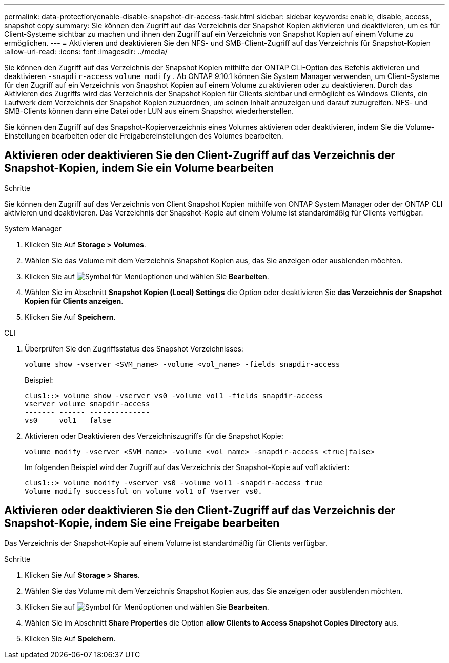 ---
permalink: data-protection/enable-disable-snapshot-dir-access-task.html 
sidebar: sidebar 
keywords: enable, disable, access, snapshot copy 
summary: Sie können den Zugriff auf das Verzeichnis der Snapshot Kopien aktivieren und deaktivieren, um es für Client-Systeme sichtbar zu machen und ihnen den Zugriff auf ein Verzeichnis von Snapshot Kopien auf einem Volume zu ermöglichen. 
---
= Aktivieren und deaktivieren Sie den NFS- und SMB-Client-Zugriff auf das Verzeichnis für Snapshot-Kopien
:allow-uri-read: 
:icons: font
:imagesdir: ../media/


[role="lead"]
Sie können den Zugriff auf das Verzeichnis der Snapshot Kopien mithilfe der ONTAP CLI-Option des Befehls aktivieren und deaktivieren `-snapdir-access` `volume modify` . Ab ONTAP 9.10.1 können Sie System Manager verwenden, um Client-Systeme für den Zugriff auf ein Verzeichnis von Snapshot Kopien auf einem Volume zu aktivieren oder zu deaktivieren. Durch das Aktivieren des Zugriffs wird das Verzeichnis der Snapshot Kopien für Clients sichtbar und ermöglicht es Windows Clients, ein Laufwerk dem Verzeichnis der Snapshot Kopien zuzuordnen, um seinen Inhalt anzuzeigen und darauf zuzugreifen. NFS- und SMB-Clients können dann eine Datei oder LUN aus einem Snapshot wiederherstellen.

Sie können den Zugriff auf das Snapshot-Kopierverzeichnis eines Volumes aktivieren oder deaktivieren, indem Sie die Volume-Einstellungen bearbeiten oder die Freigabereinstellungen des Volumes bearbeiten.



== Aktivieren oder deaktivieren Sie den Client-Zugriff auf das Verzeichnis der Snapshot-Kopien, indem Sie ein Volume bearbeiten

.Schritte
Sie können den Zugriff auf das Verzeichnis von Client Snapshot Kopien mithilfe von ONTAP System Manager oder der ONTAP CLI aktivieren und deaktivieren. Das Verzeichnis der Snapshot-Kopie auf einem Volume ist standardmäßig für Clients verfügbar.

[role="tabbed-block"]
====
.System Manager
--
. Klicken Sie Auf *Storage > Volumes*.
. Wählen Sie das Volume mit dem Verzeichnis Snapshot Kopien aus, das Sie anzeigen oder ausblenden möchten.
. Klicken Sie auf image:icon_kabob.gif["Symbol für Menüoptionen"] und wählen Sie *Bearbeiten*.
. Wählen Sie im Abschnitt *Snapshot Kopien (Local) Settings* die Option oder deaktivieren Sie *das Verzeichnis der Snapshot Kopien für Clients anzeigen*.
. Klicken Sie Auf *Speichern*.


--
.CLI
--
. Überprüfen Sie den Zugriffsstatus des Snapshot Verzeichnisses:
+
[source, cli]
----
volume show -vserver <SVM_name> -volume <vol_name> -fields snapdir-access
----
+
Beispiel:

+
[listing]
----

clus1::> volume show -vserver vs0 -volume vol1 -fields snapdir-access
vserver volume snapdir-access
------- ------ --------------
vs0     vol1   false
----
. Aktivieren oder Deaktivieren des Verzeichniszugriffs für die Snapshot Kopie:
+
[source, cli]
----
volume modify -vserver <SVM_name> -volume <vol_name> -snapdir-access <true|false>
----
+
Im folgenden Beispiel wird der Zugriff auf das Verzeichnis der Snapshot-Kopie auf vol1 aktiviert:

+
[listing]
----

clus1::> volume modify -vserver vs0 -volume vol1 -snapdir-access true
Volume modify successful on volume vol1 of Vserver vs0.
----


--
====


== Aktivieren oder deaktivieren Sie den Client-Zugriff auf das Verzeichnis der Snapshot-Kopie, indem Sie eine Freigabe bearbeiten

Das Verzeichnis der Snapshot-Kopie auf einem Volume ist standardmäßig für Clients verfügbar.

.Schritte
. Klicken Sie Auf *Storage > Shares*.
. Wählen Sie das Volume mit dem Verzeichnis Snapshot Kopien aus, das Sie anzeigen oder ausblenden möchten.
. Klicken Sie auf image:icon_kabob.gif["Symbol für Menüoptionen"] und wählen Sie *Bearbeiten*.
. Wählen Sie im Abschnitt *Share Properties* die Option *allow Clients to Access Snapshot Copies Directory* aus.
. Klicken Sie Auf *Speichern*.

